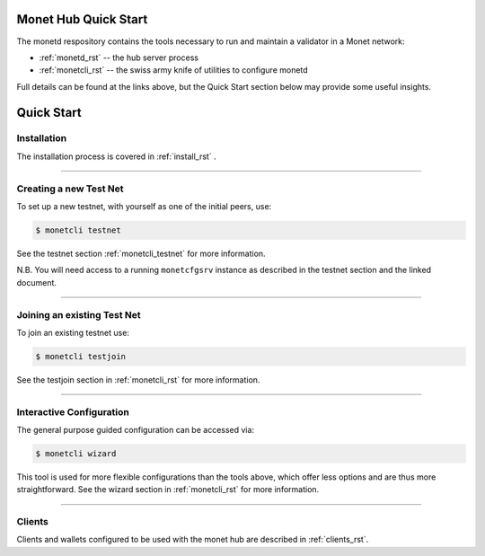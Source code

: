 .. _readme_rst:

Monet Hub Quick Start
=====================

.. image:: assets/monet_logo.png
   :height: 300px
   :width: 300px    
   :alt: Monet Logo
   :align: center


The monetd respository contains the tools necessary to run and maintain a 
validator in a Monet network:

+ :ref:`monetd_rst` -- the hub server process
+ :ref:`monetcli_rst` -- the swiss army knife of utilities to configure monetd

Full details can be found at the links above, but the Quick Start section below 
may provide some useful insights.

Quick Start
===========

Installation
------------

The installation process is covered in :ref:`install_rst` .

--------------

Creating a new Test Net
-----------------------

To set up a new testnet, with yourself as one of the initial peers, use:

.. code:: bash

    $ monetcli testnet

See the testnet section :ref:`monetcli_testnet` for more information.

N.B. You will need access to a running ``monetcfgsrv`` instance as described in 
the testnet section and the linked document.

--------------

Joining an existing Test Net
----------------------------

To join an existing testnet use:

.. code:: bash

    $ monetcli testjoin

See the testjoin section in :ref:`monetcli_rst` for more information.

--------------

Interactive Configuration
-------------------------

The general purpose guided configuration can be accessed via:

.. code:: bash

    $ monetcli wizard

This tool is used for more flexible configurations than the tools above, which 
offer less options and are thus more straightforward. See the wizard section in 
:ref:`monetcli_rst` for more information.

--------------

Clients
-------

Clients and wallets configured to be used with the monet hub are described in 
:ref:`clients_rst`.

